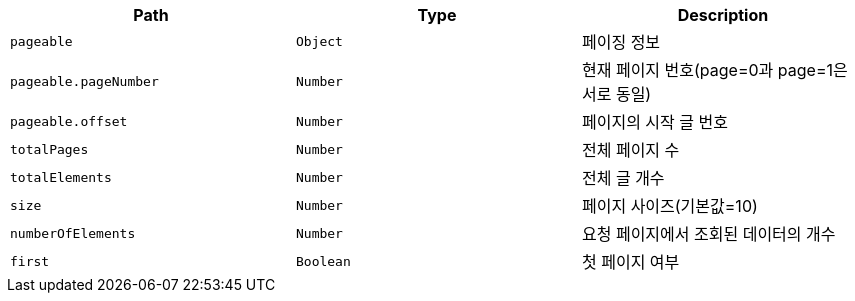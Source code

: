 |===
|Path|Type|Description

|`+pageable+`
|`+Object+`
|페이징 정보

|`+pageable.pageNumber+`
|`+Number+`
|현재 페이지 번호(page=0과 page=1은 서로 동일)

|`+pageable.offset+`
|`+Number+`
|페이지의 시작 글 번호

|`+totalPages+`
|`+Number+`
|전체 페이지 수

|`+totalElements+`
|`+Number+`
|전체 글 개수

|`+size+`
|`+Number+`
|페이지 사이즈(기본값=10)

|`+numberOfElements+`
|`+Number+`
|요청 페이지에서 조회된 데이터의 개수

|`+first+`
|`+Boolean+`
|첫 페이지 여부

|===